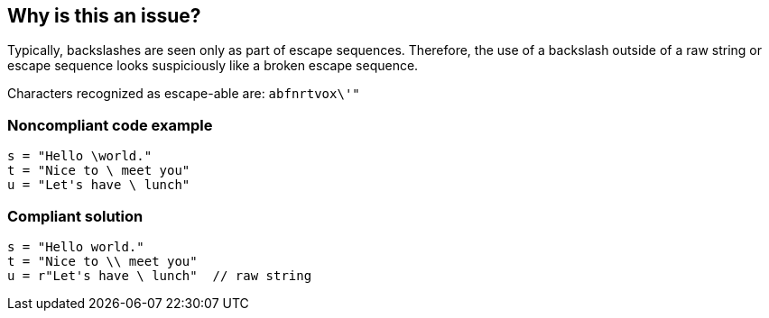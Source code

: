 == Why is this an issue?

Typically, backslashes are seen only as part of escape sequences. Therefore, the use of a backslash outside of a raw string or escape sequence looks suspiciously like a broken escape sequence. 


Characters recognized as escape-able are: ``++abfnrtvox\'"++``


=== Noncompliant code example

[source,python]
----
s = "Hello \world."
t = "Nice to \ meet you"
u = "Let's have \ lunch"
----


=== Compliant solution

[source,python]
----
s = "Hello world."
t = "Nice to \\ meet you"
u = r"Let's have \ lunch"  // raw string
----


ifdef::env-github,rspecator-view[]

'''
== Implementation Specification
(visible only on this page)

=== Message

Remove this "\", add another "\" to escape it, or make this a raw string.


'''
== Comments And Links
(visible only on this page)

=== on 4 Nov 2014, 15:59:00 Ann Campbell wrote:
pylint:W1401

=== on 17 Apr 2020, 15:18:27 Nicolas Harraudeau wrote:
Deprecating this rule.

It raises many issues and most of them look like False Positives. The most common false positives are strings  containing regular expressions. Example:

----
import re
re.sub('\(', '[', '(test)')  # False Positive
----
This rule raises 380+ issues just on Pypy.


We could try to reduce the number of false positives by focusing only on strings passed to functions which do not use backslashes, such as ``++print++`` or ``++Exception++``, but the value seems to be low. The worst that could happen is that the backslash is displayed as part of the string or that a few characters are misinterpreted:


----
In [36]: raise Exception("\.")
---------------------------------------------------------------------------
Exception                                 Traceback (most recent call last)
<ipython-input-36-de3222772775> in <module>
----> 1 raise Exception("\.")

Exception: \.


In [41]: raise Exception("\234324")
---------------------------------------------------------------------------
Exception                                 Traceback (most recent call last)
<ipython-input-41-d0bd825b64dd> in <module>
----> 1 raise Exception("\234324")

Exception: 324
----

endif::env-github,rspecator-view[]
